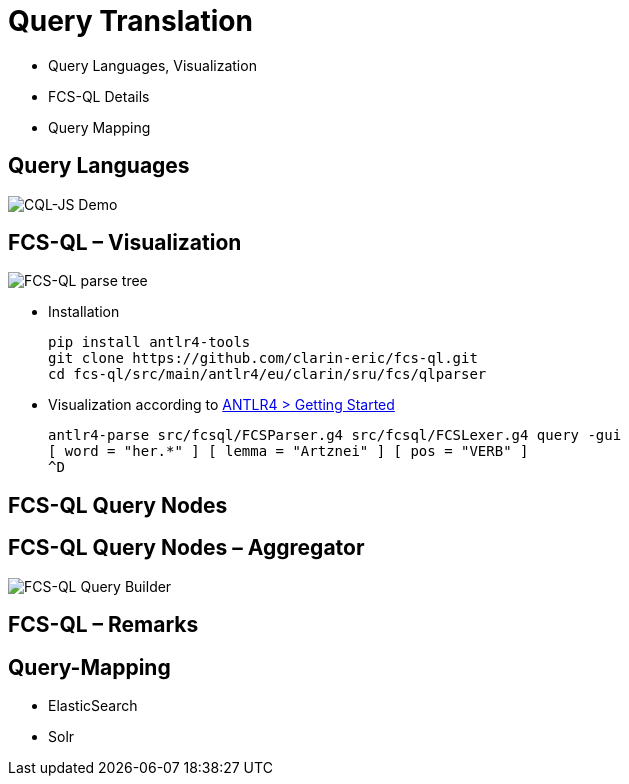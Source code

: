 [background-image="fcs-render-uk.png",background-opacity="0.5"]
= Query Translation

[.notes]
--
* Query Languages, Visualization
* FCS-QL Details
* Query Mapping
--


[.small]
== Query Languages

[.position-absolute.right--20.zindex--1]
image::cql-js-screenshot.png[CQL-JS Demo]


[.text-left]
== FCS-QL – Visualization

[.position-absolute.right--20.width-50.zindex--1]
image::fcsql-parse-tree-java.png[FCS-QL parse tree]

* Installation
+
[.code-width-full,bash]
----
pip install antlr4-tools
git clone https://github.com/clarin-eric/fcs-ql.git
cd fcs-ql/src/main/antlr4/eu/clarin/sru/fcs/qlparser
----

[.mt-5]
* Visualization according to https://github.com/antlr/antlr4/blob/master/doc/getting-started.md[ANTLR4 > Getting Started]
+
[.code-width-full,bash]
----
antlr4-parse src/fcsql/FCSParser.g4 src/fcsql/FCSLexer.g4 query -gui
[ word = "her.*" ] [ lemma = "Artznei" ] [ pos = "VERB" ]
^D
----


[.text-left.small]
== FCS-QL Query Nodes


[.text-left.small]
== FCS-QL Query Nodes – Aggregator

[.position-absolute.width-50.right--20.opacity-50.zindex--1]
image::fcsql-querybuilder-complex.png[FCS-QL Query Builder]


== FCS-QL – Remarks


[.small]
== Query-Mapping


ifdef::backend-revealjs[]
[.small]
== Query-Mapping (2)
endif::[]

* ElasticSearch

* Solr


